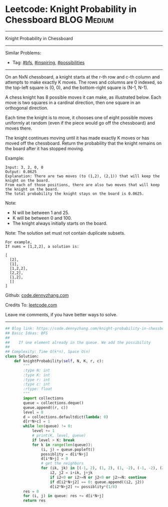 * Leetcode: Knight Probability in Chessboard                                              :BLOG:Medium:
#+STARTUP: showeverything
#+OPTIONS: toc:nil \n:t ^:nil creator:nil d:nil
:PROPERTIES:
:type:     inspiring, bfs, possibilities
:END:
---------------------------------------------------------------------
Knight Probability in Chessboard
---------------------------------------------------------------------
Similar Problems:
- Tag: [[https://code.dennyzhang.com/tag/bfs][#bfs]], [[https://code.dennyzhang.com/tag/inspiring][#inspiring]], [[https://code.dennyzhang.com/tag/possibilities][#possibilities]]
---------------------------------------------------------------------
On an NxN chessboard, a knight starts at the r-th row and c-th column and attempts to make exactly K moves. The rows and columns are 0 indexed, so the top-left square is (0, 0), and the bottom-right square is (N-1, N-1).

A chess knight has 8 possible moves it can make, as illustrated below. Each move is two squares in a cardinal direction, then one square in an orthogonal direction.

[[image-blog:Knight Probability in Chessboard][https://raw.githubusercontent.com/dennyzhang/images/master/code/knight.png]]

Each time the knight is to move, it chooses one of eight possible moves uniformly at random (even if the piece would go off the chessboard) and moves there.

The knight continues moving until it has made exactly K moves or has moved off the chessboard. Return the probability that the knight remains on the board after it has stopped moving.

Example:
#+BEGIN_EXAMPLE
Input: 3, 2, 0, 0
Output: 0.0625
Explanation: There are two moves (to (1,2), (2,1)) that will keep the knight on the board.
From each of those positions, there are also two moves that will keep the knight on the board.
The total probability the knight stays on the board is 0.0625.
#+END_EXAMPLE

Note:
- N will be between 1 and 25.
- K will be between 0 and 100.
- The knight always initially starts on the board.

Note: The solution set must not contain duplicate subsets.
#+BEGIN_EXAMPLE
For example,
If nums = [1,2,2], a solution is:

[
  [2],
  [1],
  [1,2,2],
  [2,2],
  [1,2],
  []
]
#+END_EXAMPLE

Github: [[https://github.com/dennyzhang/code.dennyzhang.com/tree/master/problems/knight-probability-in-chessboard][code.dennyzhang.com]]

Credits To: [[https://leetcode.com/problems/knight-probability-in-chessboard/description/][leetcode.com]]

Leave me comments, if you have better ways to solve.
---------------------------------------------------------------------

#+BEGIN_SRC python
## Blog link: https://code.dennyzhang.com/knight-probability-in-chessboard
## Basic Ideas: BFS
##
##    If one element already in the queue. We add the possibility
##
## Complexity: Time O(k*n), Space O(n)
class Solution:
    def knightProbability(self, N, K, r, c):
        """
        :type N: int
        :type K: int
        :type r: int
        :type c: int
        :rtype: float
        """
        import collections
        queue = collections.deque()
        queue.append((r, c))
        level = 0
        d = collections.defaultdict(lambda: 0)
        d[r*N+c] = 1
        while len(queue) != 0:
            level += 1
            # print(K, level, queue)
            if level > K: break
            for k in range(len(queue)):
                (i, j) = queue.popleft()
                possiblity = d[i*N+j]
                d[i*N+j] = 0
                # get the neighbors
                for (ik, jk) in [(-1, 2), (1, 2), (1, -2), (-1, -2), (2, 1), (2, -1), (-2, 1), (-2, -1)]:
                    i2, j2 = i+ik, j+jk
                    if i2<0 or i2>=N or j2<0 or j2>=N: continue
                    if d[i2*N+j2] == 0: queue.append((i2, j2))
                    d[i2*N+j2] += possiblity*(1/8)
        res = 0
        for (i, j) in queue: res += d[i*N+j]
        return res
#+END_SRC

#+BEGIN_HTML
<div style="overflow: hidden;">
<div style="float: left; padding: 5px"> <a href="https://www.linkedin.com/in/dennyzhang001"><img src="https://www.dennyzhang.com/wp-content/uploads/sns/linkedin.png" alt="linkedin" /></a></div>
<div style="float: left; padding: 5px"><a href="https://github.com/dennyzhang"><img src="https://www.dennyzhang.com/wp-content/uploads/sns/github.png" alt="github" /></a></div>
<div style="float: left; padding: 5px"><a href="https://www.dennyzhang.com/slack" target="_blank" rel="nofollow"><img src="https://slack.dennyzhang.com/badge.svg" alt="slack"/></a></div>
</div>
#+END_HTML
